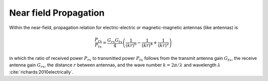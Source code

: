 Near field Propagation
======================

Within the near-field, propagation relation for electric-electric or magnetic-magnetic antennas (like antennas) is

.. math::

    \frac{P_{rx}}{P_{tx}} = \frac{G_{rx}G_{tx}}{4} \left( \frac{1}{(kr)^6} - \frac{1}{(kr)^4} + \frac{1}{(kr)^2} \right)

in which the ratio of received power :math:`P_{rx}` to transmitted power :math:`P_{tx}` follows from the transmit antenna gain :math:`G_{tx}`, the receive antenna gain :math:`G_{rx}`, the distance :math:`r` between antennas, and the wave number :math:`k=2\pi/\lambda` and wavelength :math:`\lambda` :cite:`richards:2010electrically`.